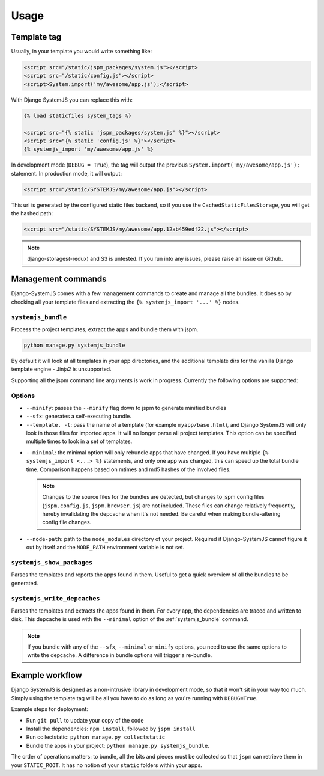 =====
Usage
=====


Template tag
============

Usually, in your template you would write something like:

.. code-block:: html

    <script src="/static/jspm_packages/system.js"></script>
    <script src="/static/config.js"></script>
    <script>System.import('my/awesome/app.js');</script>


With Django SystemJS you can replace this with:

.. code-block:: django

    {% load staticfiles system_tags %}

    <script src="{% static 'jspm_packages/system.js' %}"></script>
    <script src="{% static 'config.js' %}"></script>
    {% systemjs_import 'my/awesome/app.js' %}


In development mode (``DEBUG = True``), the tag will output the previous
``System.import('my/awesome/app.js');`` statement. In production mode, it will
output:

.. code-block:: html

    <script src="/static/SYSTEMJS/my/awesome/app.js"></script>

This url is generated by the configured static files backend, so if you
use the ``CachedStaticFilesStorage``, you will get the hashed path:

.. code-block:: html

    <script src="/static/SYSTEMJS/my/awesome/app.12ab459edf22.js"></script>


.. note::
    django-storages(-redux) and S3 is untested. If you run into any issues,
    please raise an issue on Github.

.. versionadded:: 1.1

  If you want to use ``django.contrib.staticfiles.storage.ManifestStaticFilesStorage``,
  you need to use the systemjs-version:
  ``systemjs.storage.SystemJSManifestStaticFilesStorage``. This storage ensures
  that during bundling the collected staticfiles (from ``collectstatic``)
  aren't removed from the manifest file.


Management commands
===================

Django-SystemJS comes with a few management commands to create and manage all
the bundles. It does so by checking all your template files and extracting the
``{% systemjs_import '...' %}`` nodes.

.. _systemjs_bundle:

``systemjs_bundle``
-------------------

Process the project templates, extract the apps and bundle them with jspm.

.. code-block:: sh

    python manage.py systemjs_bundle


By default it will look at all templates in your app directories, and the
additional template dirs for the vanilla Django template engine - Jinja2 is
unsupported.

Supporting all the jspm command line arguments is work in progress. Currently
the following options are supported:

Options
-------

* ``--minify``: passes the ``--minify`` flag down to jspm to generate minified
  bundles

* ``--sfx``: generates a self-executing bundle.

* ``--template, -t``: pass the name of a template (for example ``myapp/base.html``),
  and Django SystemJS will only look in those files for imported apps. It will
  no longer parse all project templates. This option can be specified multiple
  times to look in a set of templates.

  .. versionadded:: 1.4

.. _minimal:

* ``--minimal``: the minimal option will only rebundle apps that have changed. If
  you have multiple ``{% systemjs_import <...> %}`` statements, and only one app
  was changed, this can speed up the total bundle time. Comparison happens based
  on mtimes and md5 hashes of the involved files.

  .. note::

    Changes to the source files for the bundles are detected, but changes to jspm
    config files (``jspm.config.js``, ``jspm.browser.js``) are not included. These
    files can change relatively frequently, hereby invalidating the depcache when
    it's not needed. Be careful when making bundle-altering config file changes.

  .. versionadded:: 1.4

    The first time you use the ``--minimal`` option, you will get an error saying
    that the ``deps.json`` file cannot be located. This is because we have never
    written the dependency tree yet.

    You can do this manually the first time by executing the
    :ref:`systemjs_write_depcaches` command.

* ``--node-path``: path to the ``node_modules`` directory of your project. Required
  if Django-SystemJS cannot figure it out by itself and the ``NODE_PATH`` environment
  variable is not set.

  .. versionadded:: 1.4


``systemjs_show_packages``
--------------------------

Parses the templates and reports the apps found in them. Useful to get a quick
overview of all the bundles to be generated.

.. _systemjs_write_depcaches:

``systemjs_write_depcaches``
----------------------------

Parses the templates and extracts the apps found in them. For every app, the
dependencies are traced and written to disk. This depcache is used with the
``--minimal`` option of the :ref:`systemjs_bundle` command.

.. note::

  If you bundle with any of the ``--sfx``, ``--minimal`` or ``minify`` options,
  you need to use the same options to write the depcache. A difference in bundle
  options will trigger a re-bundle.


Example workflow
================

Django SystemJS is designed as a non-intrusive library in development mode,
so that it won't sit in your way too much. Simply using the template tag
will be all you have to do as long as you're running with ``DEBUG=True``.

Example steps for deployment:

* Run ``git pull`` to update your copy of the code
* Install the dependencies: ``npm install``, followed by ``jspm install``
* Run collectstatic: ``python manage.py collectstatic``
* Bundle the apps in your project: ``python manage.py systemjs_bundle``.

The order of operations matters: to bundle, all the bits and pieces must be
collected so that ``jspm`` can retrieve them in your ``STATIC_ROOT``. It has no
notion of your ``static`` folders within your apps.
